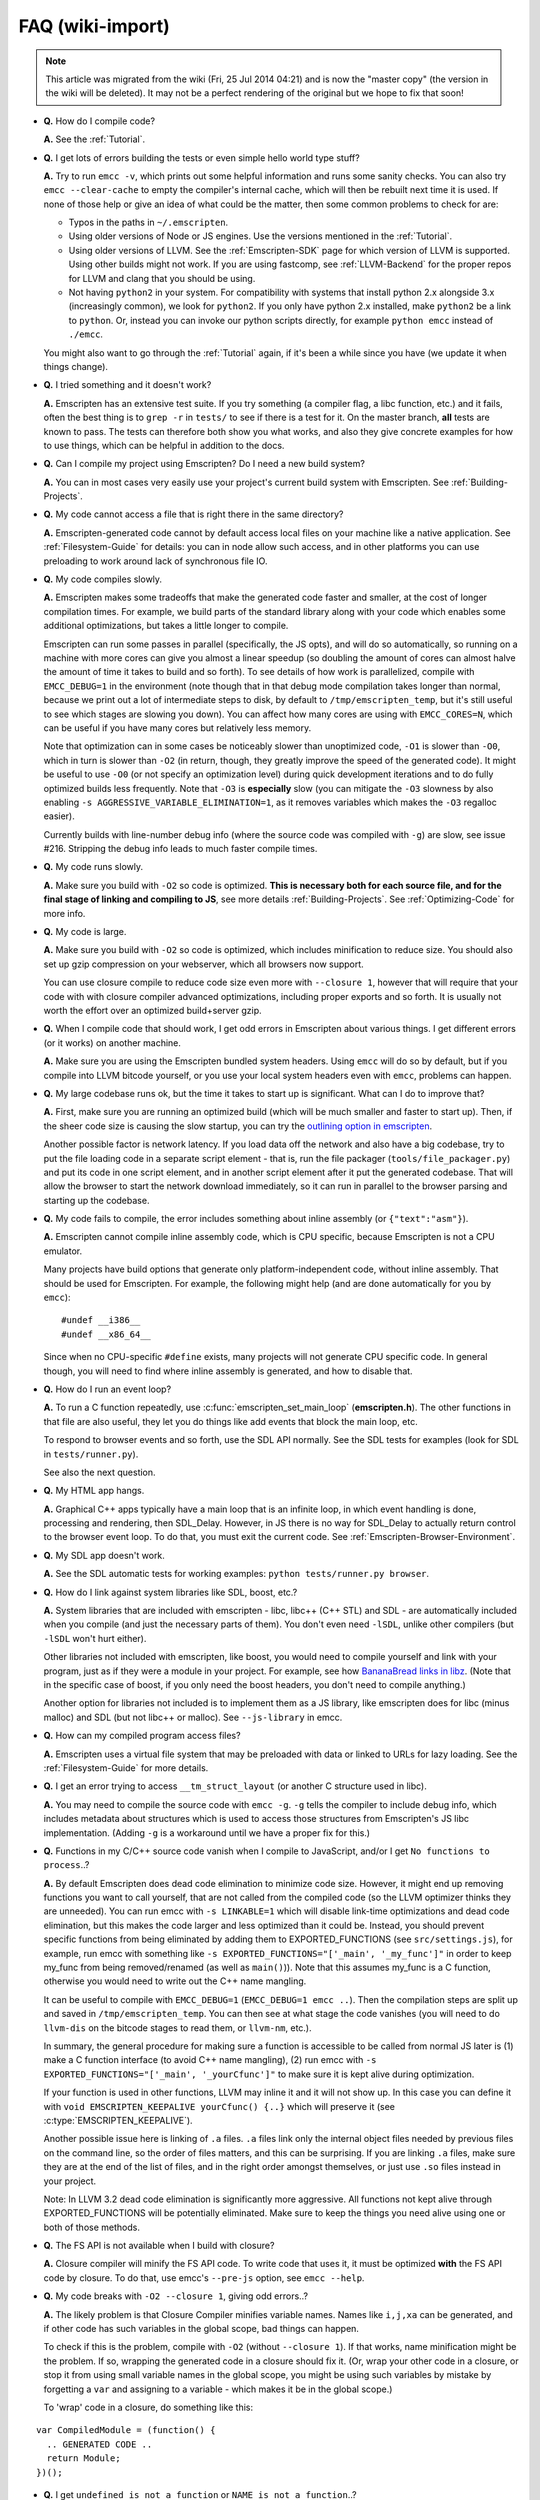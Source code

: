 .. _FAQ:

=================
FAQ (wiki-import)
=================
.. note:: This article was migrated from the wiki (Fri, 25 Jul 2014 04:21) and is now the "master copy" (the version in the wiki will be deleted). It may not be a perfect rendering of the original but we hope to fix that soon!




-  **Q.** How do I compile code?

   **A.** See the :ref:`Tutorial`.

-  **Q.** I get lots of errors building the tests or even simple hello world type stuff?

   **A.** Try to run ``emcc -v``, which prints out some helpful information and runs some sanity checks. You can also try ``emcc --clear-cache`` to empty the compiler's internal cache, which will then be rebuilt next time it is used. If none of those help or give an idea of what could be the matter, then some common problems to check for are:

   -  Typos in the paths in ``~/.emscripten``.
   -  Using older versions of Node or JS engines. Use the versions mentioned in the :ref:`Tutorial`.
   -  Using older versions of LLVM. See the :ref:`Emscripten-SDK` page for which version of LLVM is supported. Using other builds might not work. If you are using fastcomp, see :ref:`LLVM-Backend` for the proper repos for LLVM and clang that you should be using.
   -  Not having ``python2`` in your system. For compatibility with systems that install python 2.x alongside 3.x (increasingly common), we look for ``python2``. If you only have python 2.x installed, make ``python2`` be a link to ``python``. Or, instead you can invoke our python scripts directly, for example
      ``python emcc`` instead of ``./emcc``.

   You might also want to go through the :ref:`Tutorial` again, if it's been a while since you have (we update it when things change).

-  **Q.** I tried something and it doesn't work?

   **A.** Emscripten has an extensive test suite. If you try something (a compiler flag, a libc function, etc.) and it fails, often the best thing is to ``grep -r`` in ``tests/`` to see if there is a test for it. On the master branch, **all** tests are known to pass. The tests can therefore both show you what works, and also they give concrete examples for how to use things, which can be helpful in addition to the docs.

-  **Q.** Can I compile my project using Emscripten? Do I need a new build system?

   **A.** You can in most cases very easily use your project's current build system with Emscripten. See :ref:`Building-Projects`.

-  **Q.** My code cannot access a file that is right there in the same directory?

   **A.** Emscripten-generated code cannot by default access local files on your machine like a native application. See :ref:`Filesystem-Guide`
   for details: you can in node allow such access, and in other platforms you can use preloading to work around lack of synchronous file IO.

-  **Q.** My code compiles slowly.

   **A.** Emscripten makes some tradeoffs that make the generated code faster and smaller, at the cost of longer compilation times. For example, we build parts of the standard library along with your code which enables some additional optimizations, but takes a little longer to compile.

   Emscripten can run some passes in parallel (specifically, the JS opts), and will do so automatically, so running on a machine with more cores can give you almost a linear speedup (so doubling the amount of cores can almost halve the amount of time it takes to build and so forth). To see details of how work is parallelized, compile with ``EMCC_DEBUG=1`` in the environment (note though that in that debug mode compilation takes longer than normal, because we print out a lot of intermediate steps to disk, by default to ``/tmp/emscripten_temp``, but it's still useful to see which stages are slowing you down). You can affect how many cores are using with ``EMCC_CORES=N``, which can be useful if you have many cores but relatively less memory.

   Note that optimization can in some cases be noticeably slower than unoptimized code, ``-O1`` is slower than ``-O0``, which in turn is slower than ``-O2`` (in return, though, they greatly improve the speed of the generated code). It might be useful to use ``-O0`` (or not specify an optimization level) during quick development iterations and to do fully optimized builds less frequently. Note that ``-O3`` is **especially** slow (you can mitigate the ``-O3`` slowness by also enabling ``-s AGGRESSIVE_VARIABLE_ELIMINATION=1``, as it removes variables which makes the ``-O3`` regalloc easier).

   Currently builds with line-number debug info (where the source code was compiled with ``-g``) are slow, see issue #216. Stripping the debug info leads to much faster compile times.

-  **Q.** My code runs slowly.

   **A.** Make sure you build with ``-O2`` so code is optimized. **This is necessary both for each source file, and for the final stage of linking and compiling to JS**, see more details :ref:`Building-Projects`. See :ref:`Optimizing-Code` for more info.

-  **Q.** My code is large.

   **A.** Make sure you build with ``-O2`` so code is optimized, which includes minification to reduce size. You should also set up gzip compression on your webserver, which all browsers now support.

   You can use closure compile to reduce code size even more with ``--closure 1``, however that will require that your code with with closure compiler advanced optimizations, including proper exports and so forth. It is usually not worth the effort over an optimized build+server gzip.

-  **Q.** When I compile code that should work, I get odd errors in Emscripten about various things. I get different errors (or it works) on another machine.

   **A.** Make sure you are using the Emscripten bundled system headers. Using ``emcc`` will do so by default, but if you compile into LLVM bitcode yourself, or you use your local system headers even with ``emcc``, problems can happen.

-  **Q.** My large codebase runs ok, but the time it takes to start up is significant. What can I do to improve that?

   **A.** First, make sure you are running an optimized build (which will be much smaller and faster to start up). Then, if the sheer code size is causing the slow startup, you can try the `outlining option in emscripten <http://mozakai.blogspot.com/2013/08/outlining-workaround-for-jits-and-big.html>`__.

   Another possible factor is network latency. If you load data off the network and also have a big codebase, try to put the file loading code in a separate script element - that is, run the file packager (``tools/file_packager.py``) and put its code in one script element, and in another script element after it put the generated codebase. That will allow the browser to start the network download immediately, so it can run in parallel to the browser parsing and starting up the codebase.

-  **Q.** My code fails to compile, the error includes something about inline assembly (or ``{"text":"asm"}``).

   **A.** Emscripten cannot compile inline assembly code, which is CPU specific, because Emscripten is not a CPU emulator.

   Many projects have build options that generate only platform-independent code, without inline assembly. That should be used for Emscripten. For example, the following might help (and are done automatically for you by ``emcc``):

   ::

       #undef __i386__
       #undef __x86_64__

   Since when no CPU-specific ``#define`` exists, many projects will not generate CPU specific code. In general though, you will need to find where inline assembly is generated, and how to disable that.

-  **Q.** How do I run an event loop?

   **A.** To run a C function repeatedly, use :c:func:`emscripten_set_main_loop` (**emscripten.h**). The other functions in that file are also useful, they let you do things like add events that block the main loop, etc. 

   To respond to browser events and so forth, use the SDL API normally. See the SDL tests for examples (look for SDL in ``tests/runner.py``).

   See also the next question.

-  **Q.** My HTML app hangs.

   **A.** Graphical C++ apps typically have a main loop that is an infinite loop, in which event handling is done, processing and rendering, then SDL_Delay. However, in JS there is no way for SDL_Delay to actually return control to the browser event loop. To do that, you must exit the current code. See
   :ref:`Emscripten-Browser-Environment`.

-  **Q.** My SDL app doesn't work.

   **A.** See the SDL automatic tests for working examples: ``python tests/runner.py browser``.

-  **Q.** How do I link against system libraries like SDL, boost, etc.?

   **A.** System libraries that are included with emscripten - libc, libc++ (C++ STL) and SDL - are automatically included when you compile (and just the necessary parts of them). You don't even need ``-lSDL``, unlike other compilers (but ``-lSDL`` won't hurt either).

   Other libraries not included with emscripten, like boost, you would need to compile yourself and link with your program, just as if they were a module in your project. For example, see how `BananaBread links in libz <https://github.com/kripken/BananaBread/blob/master/cube2/src/web/Makefile>`_.
   (Note that in the specific case of boost, if you only need the boost headers, you don't need to compile anything.)

   Another option for libraries not included is to implement them as a JS library, like emscripten does for libc (minus malloc) and SDL (but not libc++ or malloc). See ``--js-library`` in emcc.

-  **Q.** How can my compiled program access files?

   **A.** Emscripten uses a virtual file system that may be preloaded with data or linked to URLs for lazy loading. See the :ref:`Filesystem-Guide` for more details.

-  **Q.** I get an error trying to access ``__tm_struct_layout`` (or another C structure used in libc).

   **A.** You may need to compile the source code with ``emcc -g``. ``-g`` tells the compiler to include debug info, which includes metadata about structures which is used to access those structures from Emscripten's JS libc implementation. (Adding ``-g`` is a workaround until we have a proper fix for this.)

-  **Q.** Functions in my C/C++ source code vanish when I compile to JavaScript, and/or I get ``No functions to process``..?

   **A.** By default Emscripten does dead code elimination to minimize code size. However, it might end up removing functions you want to call yourself, that are not called from the compiled code (so the LLVM optimizer thinks they are unneeded). You can run emcc with ``-s LINKABLE=1`` which will disable link-time optimizations and dead code elimination, but this makes the code larger and less optimized than it could be. Instead, you should prevent specific functions from being eliminated by adding them to EXPORTED_FUNCTIONS (see ``src/settings.js``), for example, run emcc with something like ``-s EXPORTED_FUNCTIONS="['_main', '_my_func']"`` in order to keep my_func from being removed/renamed (as well as ``main()``)). Note that this assumes my_func is a C function, otherwise you would need to write out the C++ name mangling.

   It can be useful to compile with ``EMCC_DEBUG=1`` (``EMCC_DEBUG=1 emcc ..``). Then the compilation steps are split up and saved in ``/tmp/emscripten_temp``. You can then see at what stage the code vanishes (you will need to do ``llvm-dis`` on the bitcode  stages to read them, or ``llvm-nm``, etc.).

   In summary, the general procedure for making sure a function is accessible to be called from normal JS later is (1) make a C function interface (to avoid C++ name mangling), (2) run emcc with ``-s EXPORTED_FUNCTIONS="['_main', '_yourCfunc']"`` to make sure it is kept alive during optimization.

   If your function is used in other functions, LLVM may inline it and it will not show up. In this case you can define it with ``void EMSCRIPTEN_KEEPALIVE yourCfunc() {..}`` which will preserve it (see :c:type:`EMSCRIPTEN_KEEPALIVE`).

   Another possible issue here is linking of ``.a`` files. ``.a`` files link only the internal object files needed by previous files on the command line, so the order of files matters, and this can be surprising. If you are linking ``.a`` files, make sure they are at the end of the list of files, and in the right order amongst themselves, or just use ``.so`` files instead in your project.

   Note: In LLVM 3.2 dead code elimination is significantly more aggressive. All functions not kept alive through EXPORTED_FUNCTIONS will be potentially eliminated. Make sure to keep the things you need alive using one or both of those methods.

-  **Q.** The FS API is not available when I build with closure?

   **A.** Closure compiler will minify the FS API code. To write code that uses it, it must be optimized **with** the FS API code by closure. To do that, use emcc's ``--pre-js`` option, see ``emcc --help``.

-  **Q.** My code breaks with ``-O2 --closure 1``, giving odd errors..?

   **A.** The likely problem is that Closure Compiler minifies variable names. Names like ``i,j,xa`` can be generated, and if other code has such variables in the global scope, bad things can happen.

   To check if this is the problem, compile with ``-O2`` (without ``--closure 1``). If that works, name minification might be the problem. If so, wrapping the generated code in a closure should fix it. (Or, wrap your other code in a closure, or stop it from using small variable names in the global scope, you might be using such variables by mistake by forgetting a ``var`` and assigning to a variable - which makes it be in the global scope.)

   To 'wrap' code in a closure, do something like this:

::

    var CompiledModule = (function() {
      .. GENERATED CODE ..
      return Module;
    })();

-  **Q.** I get ``undefined is not a function`` or ``NAME is not a function``..?

   **A.** The likely cause is an undefined function - something that was referred to, but not implemented or linked in. If you get ``undefined``, look at the line number to see the function name.

   Emscripten by default does *not* give fatal errors on undefined symbols, so you can get runtime errors like these (because in practice in many codebases it is easiest to get them working without refactoring them to remove all undefined symbol calls). If you prefer compile-time notifications, run emcc with
   ``-s WARN_ON_UNDEFINED_SYMBOLS=1`` or ``-s ERROR_ON_UNDEFINED_SYMBOLS=1``.

   Aside from just forgetting to link in a necessary object file, one possible cause for this error is inline functions in headers. If you have a header with ``inline int my_func() { .. }`` then clang may not actually inline the function (since inline is just a hint), and also not generate code for it (since it's in a header), so the generated bitcode and js will not have that function implemented. One solution is to add ``static``, that is ``static inline int my_func() { .. }`` which forces code to be generated in the object file.

-  **Q.** I get an odd python error complaining about libcxx.bc or libcxxabi.bc..?

   **A.** Possibly building libcxx or libcxxabi failed. Go to system/lib/libcxx (or libcxxabi) and do ``emmake make`` to see the actual error. Or, clean the emscripten cache (``~/.emscripten_cache``) and then compile your file with ``EMCC_DEBUG=1`` in the environment. libcxx will then be built in
   ``/tmp/emscripten_temp/libcxx``, and you can see ``configure*,make*`` files that are the output of configure and make, etc.

   One possible cause of this error is the lack of ``make``, which is necessary to build these libraries. If you are on Windows, you need cygwin which supplies ``make``.

-  **Q.** Running LLVM bitcode generated by emcc through ``lli`` breaks with errors about ``impure_ptr`` stuff..?

   **A.** First of all, lli is not maintained (sadly) and has odd errors and crashes. However there is ``tools/nativize_llvm.py`` which compiles bitcode to a native executable. It will also hit the ``impure_ptr`` error though.

   The issue is that newlib uses that impure pointer stuff, while glibc uses something else. So bitcode build with the emscripten SDK (which emcc does) will not run locally, unless your machine uses newlib (which basically only embedded systems do). The impure_ptr stuff is limited, however, it only applies to explicit use of ``stdout`` etc.  So ``printf(..)`` will work, but ``fprintf(stdout, ..)`` will not. So often it is simple to modify your code to not hit this problem.

-  **Q.** I get a stack size error when optimizing (``RangeError: Maximum call stack size exceeded`` or similar)?

   **A.** You may need to increase the stack size for node. On linux and mac, you can just do ``NODE_JS = ['node', '--stack_size=8192']`` or such (in ``~/.emscripten``). On windows, you will also need ``--max-stack-size=8192``, and also to run ``editbin /stack:33554432 node.exe``.

-  **Q.** I get ``error: cannot compile this aggregate va_arg expression yet`` and it says ``compiler frontend failed to generate LLVM bitcode, halting`` afterwards.

   **A.** This is a limitation of the le32 frontend in clang. You can use the x86 frontend instead by compiling with ``EMCC_LLVM_TARGET=i386-pc-linux-gnu`` in the environment (however you will lose the advantages of le32 which includes better alignment of doubles).

-  **Q.** I am building a library, and sometimes I get an error when I call a compiled function before the page fully loaded. How can I tell when is safe to call it?

   **A.** The easiest way to find out when loading is complete (which is asynchronous, as it often requires loading files, such as the .mem file or preloade files), is to just add a ``main()`` function. It will be called when it is safe to do so, after startup is complete, so that is a signal that it is safe to call any compiled method.
   You can make ``main()`` call your JS to notify it, for example if ``allReady()`` is a JS function you want called when everything is ready, you can do

   ::

       #include <emscripten.h>
       int main() {
         EM_ASM( allReady() );
       }

- **Q.** The name of the project sounds weird to me.

	**A.** I don't know why; it's a perfectly `cromulent <http://en.wikipedia.org/wiki/Lisa_the_Iconoclast>`_ word!